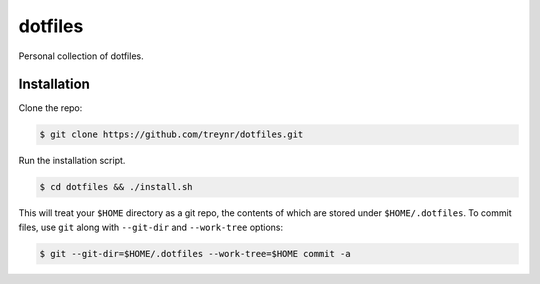 
dotfiles
========

Personal collection of dotfiles.


Installation
------------

Clone the repo:

.. code:: bash

    $ git clone https://github.com/treynr/dotfiles.git

Run the installation script.

.. code:: bash

    $ cd dotfiles && ./install.sh

This will treat your ``$HOME`` directory as a git repo, the contents of which
are stored under ``$HOME/.dotfiles``.
To commit files, use ``git`` along with ``--git-dir`` and ``--work-tree``
options:

.. code:: bash

    $ git --git-dir=$HOME/.dotfiles --work-tree=$HOME commit -a


